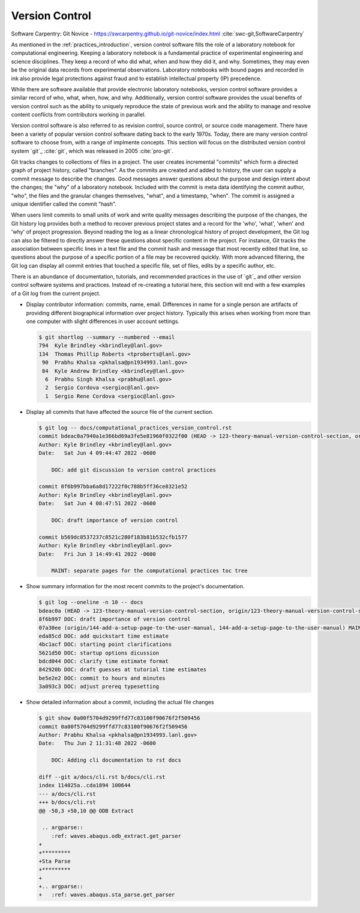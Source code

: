 .. _version_control:

***************
Version Control
***************

Software Carpentry: Git Novice - https://swcarpentry.github.io/git-novice/index.html :cite:`swc-git,SoftwareCarpentry`

As mentioned in the :ref:`practices_introduction`, version control software fills the role of a laboratory notebook for
computational engineering. Keeping a laboratory notebook is a fundamental practice of experimental engineering and
science disciplines. They keep a record of who did what, when and how they did it, and why. Sometimes, they may even be
the original data records from experimental observations. Laboratory notebooks with bound pages and recorded in ink also
provide legal protections against fraud and to establish intellectual property (IP) precedence.

While there are software available that provide electronic laboratory notebooks, version control software provides a
similar record of who, what, when, how, and why. Additionally, version control software provides the usual benefits of
version control such as the ability to uniquely reproduce the state of previous work and the ability to manage and
resolve content conflicts from contributors working in parallel.

Version control software is also referred to as revision control, source control, or source code management. There have
been a variety of popular version control software dating back to the early 1970s. Today, there are many version control
software to choose from, with a range of implmente concepts. This section will focus on the distributed version control
system `git`_ :cite:`git`, which was released in 2005 :cite:`pro-git`.

Git tracks changes to collections of files in a project. The user creates incremental "commits" which form a directed
graph of project history, called "branches". As the commits are created and added to history, the user can supply a
commit message to describe the changes. Good messages answer questions about the purpose and design intent about the
changes; the "why" of a laboratory notebook. Included with the commit is meta data identifying the commit author, "who",
the files and the granular changes themselves, "what", and a timestamp, "when". The commit is assigned a unique
identifier called the commit "hash".

When users limit commits to small units of work and write quality messages describing the purpose of the changes, the
Git history log provides both a method to recover previous project states and a record for the 'who', 'what', 'when' and
'why' of project progression. Beyond reading the log as a linear chronological history of project development, the Git
log can also be filtered to directly answer these questions about specific content in the project. For instance, Git
tracks the association between specific lines in a text file and the commit hash and message that most recently edited
that line, so questions about the purpose of a specific portion of a file may be recovered quickly. With more advanced
filtering, the Git log can display all commit entries that touched a specific file, set of files, edits by a specific
author, etc.

There is an abundance of documentation, tutorials, and recommended practices in the use of `git`_ and other version
control software systems and practices. Instead of re-creating a tutorial here, this section will end with a few
examples of a Git log from the current project.

* Display contributor information: commits, name, email. Differences in name for a single person are artifacts of
  providing different biographical information over project history. Typically this arises when working from more than
  one computer with slight differences in user account settings.

  .. code-block::

     $ git shortlog --summary --numbered --email
     794  Kyle Brindley <kbrindley@lanl.gov>
     134  Thomas Phillip Roberts <tproberts@lanl.gov>
      90  Prabhu Khalsa <pkhalsa@pn1934993.lanl.gov>
      84  Kyle Andrew Brindley <kbrindley@lanl.gov>
       6  Prabhu Singh Khalsa <prabhu@lanl.gov>
       2  Sergio Cordova <sergioc@lanl.gov>
       1  Sergio Rene Cordova <sergioc@lanl.gov>

* Display all commits that have affected the source file of the current section.

  .. code-block::

     $ git log -- docs/computational_practices_version_control.rst
     commit bdeac0a7940a1e366bd69a3fe5e81960f0322f00 (HEAD -> 123-theory-manual-version-control-section, origin/123-theory-manual-version-control-section)
     Author: Kyle Brindley <kbrindley@lanl.gov>
     Date:   Sat Jun 4 09:44:47 2022 -0600

         DOC: add git discussion to version control practices

     commit 8f6b997bba6a8d17222f0c788b5ff36ce8321e52
     Author: Kyle Brindley <kbrindley@lanl.gov>
     Date:   Sat Jun 4 08:47:51 2022 -0600

         DOC: draft importance of version control

     commit b569dc8537237c8521c280f183b81b532cfb1577
     Author: Kyle Brindley <kbrindley@lanl.gov>
     Date:   Fri Jun 3 14:49:41 2022 -0600

         MAINT: separate pages for the computational practices toc tree

* Show summary information for the most recent commits to the project's documentation.

  .. code-block::

     $ git log --oneline -n 10 -- docs
     bdeac0a (HEAD -> 123-theory-manual-version-control-section, origin/123-theory-manual-version-control-section) DOC: add git discussion to version control practices
     8f6b997 DOC: draft importance of version control
     07a30ee (origin/144-add-a-setup-page-to-the-user-manual, 144-add-a-setup-page-to-the-user-manual) MAINT: fix quickstart anchor
     eda85cd DOC: add quickstart time estimate
     4bc1acf DOC: starting point clarifications
     5621d50 DOC: startup options dicussion
     bdcd044 DOC: clarify time estimate format
     842920b DOC: draft guesses at tutorial time estimates
     be5e2e2 DOC: commit to hours and minutes
     3a093c3 DOC: adjust prereq typesetting

* Show detailed information about a commit, including the actual file changes

  .. code-block::

     $ git show 0a00f5704d9299ffd77c83100f90676f2f509456
     commit 0a00f5704d9299ffd77c83100f90676f2f509456
     Author: Prabhu Khalsa <pkhalsa@pn1934993.lanl.gov>
     Date:   Thu Jun 2 11:31:48 2022 -0600

         DOC: Adding cli documentation to rst docs

     diff --git a/docs/cli.rst b/docs/cli.rst
     index 114025a..cda1894 100644
     --- a/docs/cli.rst
     +++ b/docs/cli.rst
     @@ -50,3 +50,10 @@ ODB Extract

      .. argparse::
         :ref: waves.abaqus.odb_extract.get_parser
     +
     +*********
     +Sta Parse
     +*********
     +
     +.. argparse::
     +   :ref: waves.abaqus.sta_parse.get_parser
